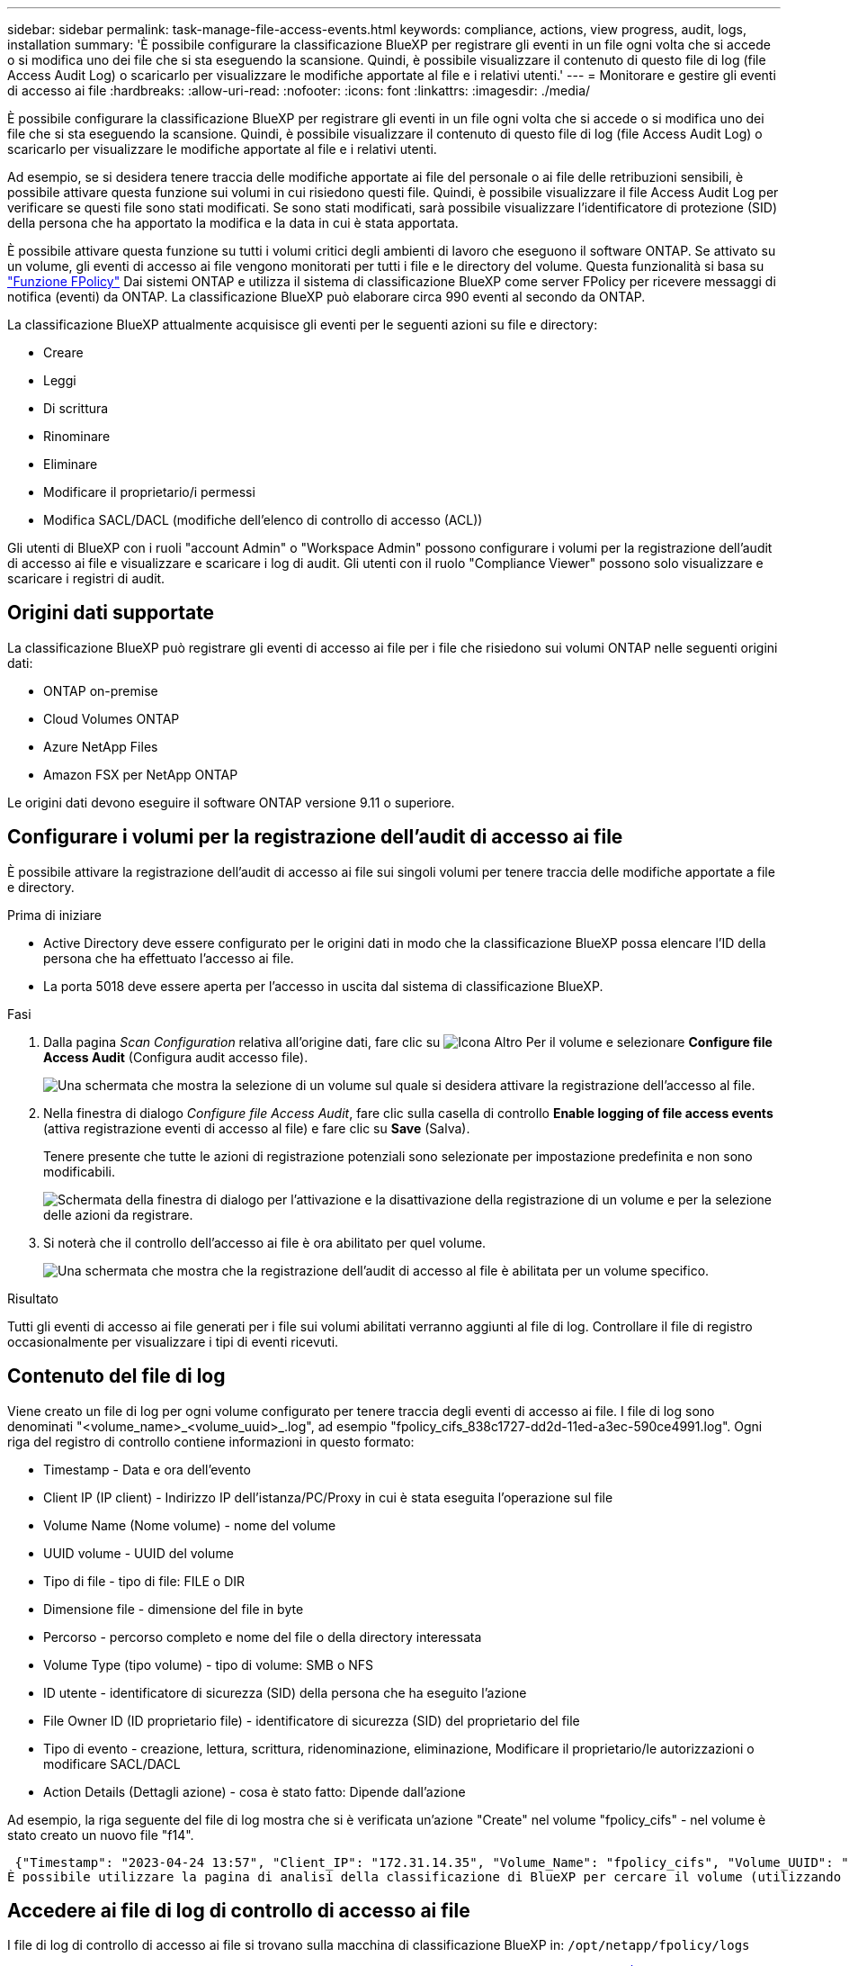 ---
sidebar: sidebar 
permalink: task-manage-file-access-events.html 
keywords: compliance, actions, view progress, audit, logs, installation 
summary: 'È possibile configurare la classificazione BlueXP per registrare gli eventi in un file ogni volta che si accede o si modifica uno dei file che si sta eseguendo la scansione. Quindi, è possibile visualizzare il contenuto di questo file di log (file Access Audit Log) o scaricarlo per visualizzare le modifiche apportate al file e i relativi utenti.' 
---
= Monitorare e gestire gli eventi di accesso ai file
:hardbreaks:
:allow-uri-read: 
:nofooter: 
:icons: font
:linkattrs: 
:imagesdir: ./media/


[role="lead"]
È possibile configurare la classificazione BlueXP per registrare gli eventi in un file ogni volta che si accede o si modifica uno dei file che si sta eseguendo la scansione. Quindi, è possibile visualizzare il contenuto di questo file di log (file Access Audit Log) o scaricarlo per visualizzare le modifiche apportate al file e i relativi utenti.

Ad esempio, se si desidera tenere traccia delle modifiche apportate ai file del personale o ai file delle retribuzioni sensibili, è possibile attivare questa funzione sui volumi in cui risiedono questi file. Quindi, è possibile visualizzare il file Access Audit Log per verificare se questi file sono stati modificati. Se sono stati modificati, sarà possibile visualizzare l'identificatore di protezione (SID) della persona che ha apportato la modifica e la data in cui è stata apportata.

È possibile attivare questa funzione su tutti i volumi critici degli ambienti di lavoro che eseguono il software ONTAP. Se attivato su un volume, gli eventi di accesso ai file vengono monitorati per tutti i file e le directory del volume. Questa funzionalità si basa su https://docs.netapp.com/us-en/ontap/nas-audit/two-parts-fpolicy-solution-concept.html["Funzione FPolicy"^] Dai sistemi ONTAP e utilizza il sistema di classificazione BlueXP come server FPolicy per ricevere messaggi di notifica (eventi) da ONTAP. La classificazione BlueXP può elaborare circa 990 eventi al secondo da ONTAP.

La classificazione BlueXP attualmente acquisisce gli eventi per le seguenti azioni su file e directory:

* Creare
* Leggi
* Di scrittura
* Rinominare
* Eliminare
* Modificare il proprietario/i permessi
* Modifica SACL/DACL (modifiche dell'elenco di controllo di accesso (ACL))


Gli utenti di BlueXP con i ruoli "account Admin" o "Workspace Admin" possono configurare i volumi per la registrazione dell'audit di accesso ai file e visualizzare e scaricare i log di audit. Gli utenti con il ruolo "Compliance Viewer" possono solo visualizzare e scaricare i registri di audit.



== Origini dati supportate

La classificazione BlueXP può registrare gli eventi di accesso ai file per i file che risiedono sui volumi ONTAP nelle seguenti origini dati:

* ONTAP on-premise
* Cloud Volumes ONTAP
* Azure NetApp Files
* Amazon FSX per NetApp ONTAP


Le origini dati devono eseguire il software ONTAP versione 9.11 o superiore.



== Configurare i volumi per la registrazione dell'audit di accesso ai file

È possibile attivare la registrazione dell'audit di accesso ai file sui singoli volumi per tenere traccia delle modifiche apportate a file e directory.

.Prima di iniziare
* Active Directory deve essere configurato per le origini dati in modo che la classificazione BlueXP possa elencare l'ID della persona che ha effettuato l'accesso ai file.
* La porta 5018 deve essere aperta per l'accesso in uscita dal sistema di classificazione BlueXP.


.Fasi
. Dalla pagina _Scan Configuration_ relativa all'origine dati, fare clic su image:screenshot_horizontal_more_button.gif["Icona Altro"] Per il volume e selezionare *Configure file Access Audit* (Configura audit accesso file).
+
image:screenshot_compliance_file_access_audit_button.png["Una schermata che mostra la selezione di un volume sul quale si desidera attivare la registrazione dell'accesso al file."]

. Nella finestra di dialogo _Configure file Access Audit_, fare clic sulla casella di controllo *Enable logging of file access events* (attiva registrazione eventi di accesso al file) e fare clic su *Save* (Salva).
+
Tenere presente che tutte le azioni di registrazione potenziali sono selezionate per impostazione predefinita e non sono modificabili.

+
image:screenshot_compliance_file_access_audit_dialog.png["Schermata della finestra di dialogo per l'attivazione e la disattivazione della registrazione di un volume e per la selezione delle azioni da registrare."]

. Si noterà che il controllo dell'accesso ai file è ora abilitato per quel volume.
+
image:screenshot_compliance_file_access_audit_done.png["Una schermata che mostra che la registrazione dell'audit di accesso al file è abilitata per un volume specifico."]



.Risultato
Tutti gli eventi di accesso ai file generati per i file sui volumi abilitati verranno aggiunti al file di log. Controllare il file di registro occasionalmente per visualizzare i tipi di eventi ricevuti.



== Contenuto del file di log

Viene creato un file di log per ogni volume configurato per tenere traccia degli eventi di accesso ai file. I file di log sono denominati "<volume_name>_<volume_uuid>_.log", ad esempio "fpolicy_cifs_838c1727-dd2d-11ed-a3ec-590ce4991.log". Ogni riga del registro di controllo contiene informazioni in questo formato:

* Timestamp - Data e ora dell'evento
* Client IP (IP client) - Indirizzo IP dell'istanza/PC/Proxy in cui è stata eseguita l'operazione sul file
* Volume Name (Nome volume) - nome del volume
* UUID volume - UUID del volume
* Tipo di file - tipo di file: FILE o DIR
* Dimensione file - dimensione del file in byte
* Percorso - percorso completo e nome del file o della directory interessata
* Volume Type (tipo volume) - tipo di volume: SMB o NFS
* ID utente - identificatore di sicurezza (SID) della persona che ha eseguito l'azione
* File Owner ID (ID proprietario file) - identificatore di sicurezza (SID) del proprietario del file
* Tipo di evento - creazione, lettura, scrittura, ridenominazione, eliminazione, Modificare il proprietario/le autorizzazioni o modificare SACL/DACL
* Action Details (Dettagli azione) - cosa è stato fatto: Dipende dall'azione


Ad esempio, la riga seguente del file di log mostra che si è verificata un'azione "Create" nel volume "fpolicy_cifs" - nel volume è stato creato un nuovo file "f14".

 {"Timestamp": "2023-04-24 13:57", "Client_IP": "172.31.14.35", "Volume_Name": "fpolicy_cifs", "Volume_UUID": "838c1727-dd2d-11ed-a3ec-590ce4991", "File_Type": "FILE", "File_Size": 100, "Path": \\FPOLICY_CVO\fpolicy_cifs_share\dbs\f14, "Volume_Type": "SMB", "User_ID": "S-1-5-21-459977447-2546672318-3630509715-500", "File_Owner_ID": "S-1-5-32-544", "Event_Type": "CREATE", "Action_Details": {details}}
È possibile utilizzare la pagina di analisi della classificazione di BlueXP per cercare il volume (utilizzando il filtro "Storage Repository") o il file (utilizzando il filtro "file / Directory Path") per visualizzare ulteriori dettagli sul volume e sul file interessati.



== Accedere ai file di log di controllo di accesso ai file

I file di log di controllo di accesso ai file si trovano sulla macchina di classificazione BlueXP in: `/opt/netapp/fpolicy/logs`

Ogni file è configurato per impostazione predefinita in modo da contenere un massimo di 50,000 eventi. <<Configurare le impostazioni del file Access Audit Log,È possibile personalizzare questo valore nella pagina file Access Audit Log Configuration.>> Una volta raggiunto questo limite massimo, le voci meno recenti nel file di registro vengono sovrascritte.

Per impostazione predefinita, la dimensione totale di tutti i file di registro nella directory è impostata su un massimo di 50 GB. <<Configurare le impostazioni del file Access Audit Log,È possibile personalizzare questo valore nella pagina file Access Audit Log Configuration.>> Una volta raggiunto questo limite, i file di log meno recenti vengono eliminati quando vengono aggiunti nuovi file di log. Inoltre, tutti i file di registro più vecchi di 14 giorni verranno sovrascritti in quanto si tratta del tempo massimo di conservazione.

Quando la classificazione BlueXP viene installata su un computer Linux in sede o su un computer Linux implementato nel cloud, è possibile accedere direttamente ai file di log.

Quando la classificazione BlueXP viene implementata nel cloud, è necessario eseguire l'SSH nell'istanza di classificazione BlueXP. Si accede al sistema inserendo l'utente e la password oppure utilizzando la chiave SSH fornita durante l'installazione di BlueXP Connector. Il comando SSH è:

 ssh -i <path_to_the_ssh_key> <machine_user>@<datasense_ip>
* <path_to_the_ssh_key> = posizione delle chiavi di autenticazione ssh
* <machine_user>:
+
** Per AWS: Utilizzare <ec2-user>
** Per Azure: Utilizzare l'utente creato per l'istanza di BlueXP
** Per GCP: Utilizzare l'utente creato per l'istanza di BlueXP


* <datasense_ip> = indirizzo IP dell'istanza della macchina virtuale di classificazione BlueXP


Nota: Per accedere al sistema nel cloud, è necessario modificare le regole in entrata del gruppo di sicurezza. Per ulteriori informazioni, vedere:

* https://docs.netapp.com/us-en/bluexp-setup-admin/reference-ports-aws.html["Regole del gruppo di sicurezza in AWS"^]
* https://docs.netapp.com/us-en/bluexp-setup-admin/reference-ports-azure.html["Regole del gruppo di sicurezza in Azure"^]
* https://docs.netapp.com/us-en/bluexp-setup-admin/reference-ports-gcp.html["Regole del firewall in Google Cloud"^]




== Configurare le impostazioni del file Access Audit Log

È possibile configurare tre opzioni per i log dei file di controllo dell'accesso ai file. Queste impostazioni si applicano a tutte le origini dati che hanno configurato la registrazione dell'audit di accesso ai file su questa istanza di classificazione BlueXP. Queste impostazioni vengono configurate dalla sezione _file Access Audit Log_ della pagina _Configuration_ di classificazione BlueXP.

image:screenshot_compliance_file_access_audit_config.png["Una schermata che mostra le impostazioni di configurazione per i registri di controllo nella pagina Configurazione classificazione BlueXP."]

[cols="30,50"]
|===
| Opzione Registro di controllo | Descrizione 


| Percorso del file di log | La posizione è attualmente codificata per la scrittura dei file di log `/opt/netapp/fpolicy/logs` 


| Allocazione massima dello storage per i registri di controllo | La dimensione totale di tutti i file di log nella directory è attualmente codificata con un valore predefinito di 50 GB. Una volta raggiunto questo limite, i file di registro meno recenti vengono cancellati automaticamente. 


| Numero massimo di eventi di audit per file di audit | Ogni file è attualmente protetto da codice per contenere un massimo di 50,000 eventi. Una volta raggiunto questo limite massimo, gli eventi precedenti vengono cancellati man mano che vengono aggiunti nuovi eventi. 
|===
Tenere presente che queste impostazioni sono attualmente codificate per impostazione predefinita. Non possono essere modificati.
